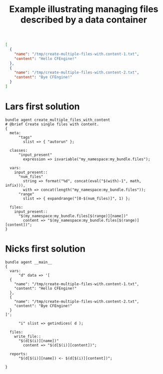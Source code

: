 :properties:
:CFEngine_Example_Index: [[id:38277465-771a-4db4-983a-8dfd434b1aff][CFEngine_examples]]
:CFEngine_Functions:
:CFEngine_PromiseTypes:
:ID:       70aaaa9c-6770-4d20-86ec-30e1c9bf2c28
:CREATED:  [2022-11-04 Fri 10:26]
:end:
#+title: Example illustrating managing files described by a data container

#+begin_src json
[
  {
    "name": "/tmp/create-multiple-files-with.content-1.txt",
    "content": "Hello CFEngine!"
  },
  {
    "name": "/tmp/create-multiple-files-with.content-2.txt",
    "content": "Bye CFEngine!"
  }
]
#+end_src

* Lars first solution
:properties:
:CFEngine_Functions: [[id:02720c30-efe9-4bb8-b360-fbf79886a13d][Function: isvariable()]] [[id:5da3dcf8-5ea7-41e9-92a2-23e3755ad6fd][Function: format()]] [[id:b9a498ff-0f13-4195-9850-9d1b4ec7a403][Function: concat()]] [[id:24647e3a-2af2-4460-897d-5b539bff2171][Function: eval()]] [[id:22b0b944-3335-40c8-957c-0e6a474d1c85][Function: length()]] [[id:0dfced06-32c5-4cbd-80d6-9e0b99f9b953][Function: expandrange()]]
:CFEngine_PromiseTypes: [[id:afe3a708-4fc0-482a-bddf-5c97a0a557e4][Promise type: meta]] [[id:431e6692-7600-4467-a0c0-609ea7c09a17][Promise type: classes]] [[id:b31e06a4-d3b1-44f2-9292-cd20ca17cb66][Promise type: vars]] [[id:23504787-b597-41ff-819d-b9625f773210][Promise type: files]]
:end:

#+begin_src cfengine3 :tangle managing_files_described_by_a_data_container-lars-v0.cf
  bundle agent create_multiple_files_with_content
  # @brief Create single files with content.
  {
    meta:
        "tags"
          slist => { "autorun" };

    classes:
        "input_present"
          expression => isvariable("my_namespace:my_bundle.files");

    vars:
      input_present::
        "num_files"
          string => format("%d", concat(eval("$(with)-1", math, infix))),
          with => concat(length("my_namespace:my_bundle.files"));
        "range"
          slist => { expandrange("[0-$(num_files)]", 1) };

    files:
      input_present::
        "$(my_namespace:my_bundle.files[$(range)][name])"
          content => "$(my_namespace:my_bundle.files[$(range)][content])";
  }
#+end_src
* Nicks first solution
:properties:
:CFEngine_Functions: [[id:cb299172-277a-42de-a1c9-c82e54379e4e][Function: getindices()]]
:CFEngine_PromiseTypes: [[id:b31e06a4-d3b1-44f2-9292-cd20ca17cb66][Promise type: vars]] [[id:23504787-b597-41ff-819d-b9625f773210][Promise type: files]] [[id:c458bf16-1ba9-499f-a801-e94e0f80a5c9][Promise type: reports]]
:end:
#+begin_src cfengine3 :tangle managing_files_described_by_a_data_container-nick-v0.cf
  bundle agent __main__
  {
    vars:
        "d" data => '[
    {
      "name": "/tmp/create-multiple-files-with.content-1.txt",
      "content": "Hello CFEngine!"
    },
    {
      "name": "/tmp/create-multiple-files-with.content-2.txt",
      "content": "Bye CFEngine!"
    }
  ]';

        "i" slist => getindices( d );

    files:
      write_file::
        "$(d[$(i)][name])"
          content => "$(d[$(i)][content])";

    reports:
        "$(d[$(i)][name]) <- $(d[$(i)][content])";

  }

#+end_src


